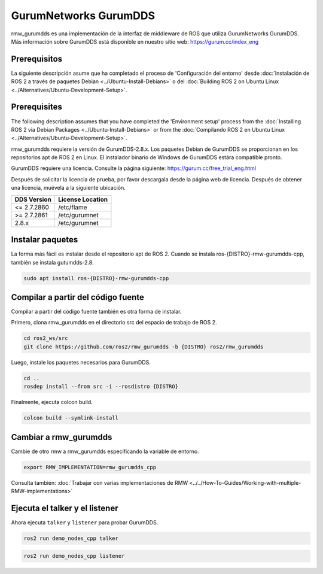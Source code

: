 .. redirect-from::

    Working-with-GurumNetworks-GurumDDS

GurumNetworks GurumDDS
======================

rmw_gurumdds es una implementación de la interfaz de middleware de ROS que utiliza GurumNetworks GurumDDS.
Más información sobre GurumDDS está disponible en nuestro sitio web: https://gurum.cc/index_eng


Prerequisitos
-------------

La siguiente descripción asume que ha completado el proceso de 'Configuración del entorno'
desde :doc:`Instalación de ROS 2 a través de paquetes Debian <../Ubuntu-Install-Debians>` o
del :doc:`Building ROS 2 on Ubuntu Linux <../Alternatives/Ubuntu-Development-Setup>`.

Prerequisites
-------------

The following description assumes that you have completed the 'Environment setup' process
from the :doc:`Installing ROS 2 via Debian Packages <../Ubuntu-Install-Debians>` or
from the :doc:`Compilando ROS 2 en Ubuntu Linux <../Alternatives/Ubuntu-Development-Setup>`.

rmw_gurumdds requiere la versión de GurumDDS-2.8.x.
Los paquetes Debian de GurumDDS se proporcionan en los repositorios apt de ROS 2 en Linux.
El instalador binario de Windows de GurumDDS estára compatible pronto.

GurumDDS requiere una licencia. Consulte la página siguiente: https://gurum.cc/free_trial_eng.html

Después de solicitar la licencia de prueba, por favor descargala desde la página web de licencia.
Después de obtener una licencia, muévela a la siguiente ubicación.

=============  ================
 DDS Version   License Location
=============  ================
<= 2.7.2860    /etc/flame
>= 2.7.2861    /etc/gurumnet
2.8.x          /etc/gurumnet
=============  ================


Instalar paquetes
-----------------

La forma más fácil es instalar desde el repositorio apt de ROS 2.
Cuando se instala ros-{DISTRO}-rmw-gurumdds-cpp, también se instala gutumdds-2.8.

.. code-block:: bash

   sudo apt install ros-{DISTRO}-rmw-gurumdds-cpp

Compilar a partir del código fuente
-----------------------------------

Compilar a partir del código fuente también es otra forma de instalar.

Primero, clona rmw_gurumdds en el directorio src del espacio de trabajo de ROS 2.


.. code-block:: bash

   cd ros2_ws/src
   git clone https://github.com/ros2/rmw_gurumdds -b {DISTRO} ros2/rmw_gurumdds

Luego, instale los paquetes necesarios para GurumDDS.

.. code-block:: bash

   cd ..
   rosdep install --from src -i --rosdistro {DISTRO}

Finalmente, ejecuta colcon build.

.. code-block:: bash

   colcon build --symlink-install

Cambiar a rmw_gurumdds
----------------------

Cambie de otro rmw a rmw_gurumdds especificando la variable de entorno.

.. code-block:: bash

   export RMW_IMPLEMENTATION=rmw_gurumdds_cpp

Consulta también: :doc:`Trabajar con varias implementaciones de RMW <../../How-To-Guides/Working-with-multiple-RMW-implementations>`

Ejecuta el talker y el listener
-------------------------------

Ahora ejecuta ``talker`` y ``listener`` para probar GurumDDS.

.. code-block:: bash

   ros2 run demo_nodes_cpp talker

.. code-block:: bash

   ros2 run demo_nodes_cpp listener
